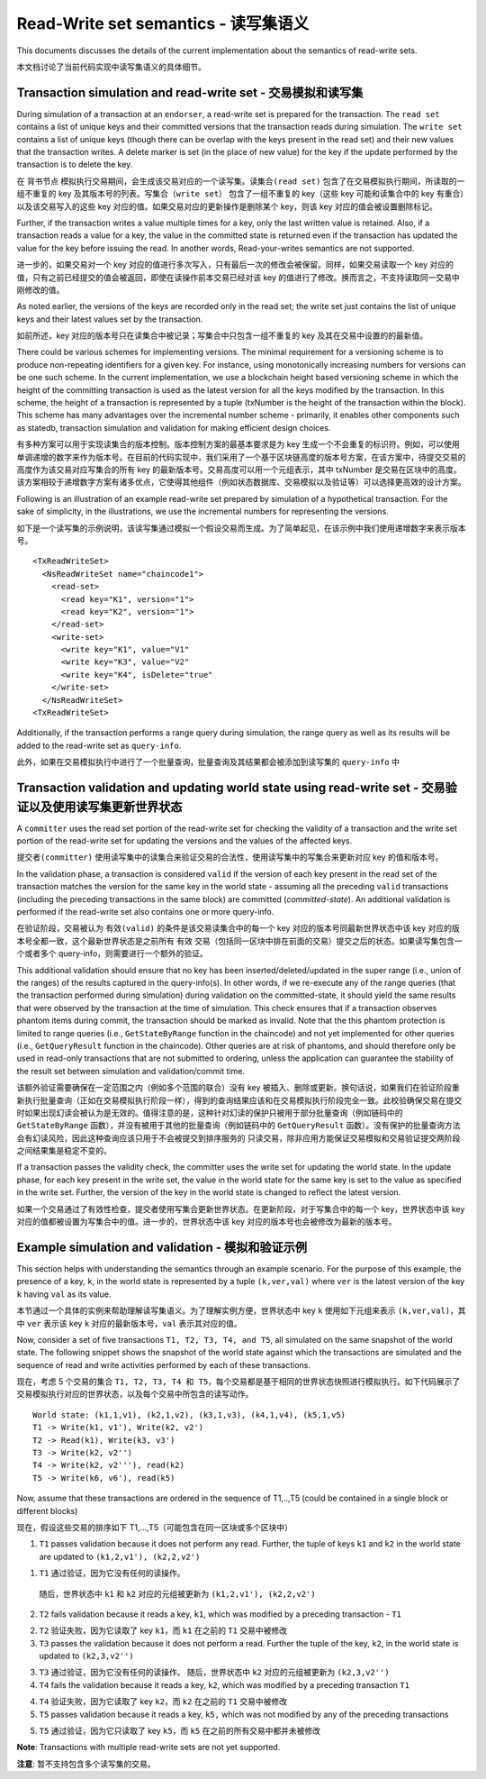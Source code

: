 Read-Write set semantics - 读写集语义
~~~~~~~~~~~~~~~~~~~~~~~~~~~~~~~~~~~~~~~~~~~~~~~~~~~~~~~~~~~~~~~

This documents discusses the details of the current implementation about
the semantics of read-write sets.

本文档讨论了当前代码实现中读写集语义的具体细节。

Transaction simulation and read-write set - 交易模拟和读写集
'''''''''''''''''''''''''''''''''''''''''''''''''''''''''''''''

During simulation of a transaction at an ``endorser``, a read-write set
is prepared for the transaction. The ``read set`` contains a list of
unique keys and their committed versions that the transaction reads
during simulation. The ``write set`` contains a list of unique keys
(though there can be overlap with the keys present in the read set) and
their new values that the transaction writes. A delete marker is set (in
the place of new value) for the key if the update performed by the
transaction is to delete the key.

在 ``背书节点`` 模拟执行交易期间，会生成该交易对应的一个读写集。``读集合(read set)`` 包含了在交易模拟执行期间，所读取的一组不重复的 key 及其版本号的列表。``写集合（write set）`` 包含了一组不重复的 key（这些 key 可能和读集合中的 key 有重合）以及该交易写入的这些 key 对应的值。如果交易对应的更新操作是删除某个 key，则该 key 对应的值会被设置删除标记。

Further, if the transaction writes a value multiple times for a key,
only the last written value is retained. Also, if a transaction reads a
value for a key, the value in the committed state is returned even if
the transaction has updated the value for the key before issuing the
read. In another words, Read-your-writes semantics are not supported.

进一步的，如果交易对一个 key 对应的值进行多次写入，只有最后一次的修改会被保留。同样，如果交易读取一个 key 对应的 值，只有之前已经提交的值会被返回，即使在读操作前本交易已经对该 key 的值进行了修改。换而言之，不支持读取同一交易中刚修改的值。

As noted earlier, the versions of the keys are recorded only in the read
set; the write set just contains the list of unique keys and their
latest values set by the transaction.

如前所述，key 对应的版本号只在读集合中被记录；写集合中只包含一组不重复的 key 及其在交易中设置的的最新值。

There could be various schemes for implementing versions. The minimal
requirement for a versioning scheme is to produce non-repeating
identifiers for a given key. For instance, using monotonically
increasing numbers for versions can be one such scheme. In the current
implementation, we use a blockchain height based versioning scheme in
which the height of the committing transaction is used as the latest
version for all the keys modified by the transaction. In this scheme,
the height of a transaction is represented by a tuple (txNumber is the
height of the transaction within the block). This scheme has many
advantages over the incremental number scheme - primarily, it enables
other components such as statedb, transaction simulation and validation
for making efficient design choices.

有多种方案可以用于实现读集合的版本控制。版本控制方案的最基本要求是为 key 生成一个不会重复的标识符。例如，可以使用单调递增的数字来作为版本号。在目前的代码实现中，我们采用了一个基于区块链高度的版本号方案，在该方案中，待提交交易的高度作为该交易对应写集合的所有 key 的最新版本号。交易高度可以用一个元组表示，其中 txNumber 是交易在区块中的高度。该方案相较于递增数字方案有诸多优点，它使得其他组件（例如状态数据库、交易模拟以及验证等）可以选择更高效的设计方案。

Following is an illustration of an example read-write set prepared by
simulation of a hypothetical transaction. For the sake of simplicity, in
the illustrations, we use the incremental numbers for representing the
versions.

如下是一个读写集的示例说明，该读写集通过模拟一个假设交易而生成。为了简单起见，在该示例中我们使用递增数字来表示版本号。

::

    <TxReadWriteSet>
      <NsReadWriteSet name="chaincode1">
        <read-set>
          <read key="K1", version="1">
          <read key="K2", version="1">
        </read-set>
        <write-set>
          <write key="K1", value="V1"
          <write key="K3", value="V2"
          <write key="K4", isDelete="true"
        </write-set>
      </NsReadWriteSet>
    <TxReadWriteSet>

Additionally, if the transaction performs a range query during
simulation, the range query as well as its results will be added to the
read-write set as ``query-info``.

此外，如果在交易模拟执行中进行了一个批量查询，批量查询及其结果都会被添加到读写集的 ``query-info`` 中

Transaction validation and updating world state using read-write set - 交易验证以及使用读写集更新世界状态
''''''''''''''''''''''''''''''''''''''''''''''''''''''''''''''''''''''''''''''''''''''''''''''''''''''''

A ``committer`` uses the read set portion of the read-write set for
checking the validity of a transaction and the write set portion of the
read-write set for updating the versions and the values of the affected
keys.

``提交者(committer)`` 使用读写集中的读集合来验证交易的合法性，使用读写集中的写集合来更新对应 key 的值和版本号。

In the validation phase, a transaction is considered ``valid`` if the
version of each key present in the read set of the transaction matches
the version for the same key in the world state - assuming all the
preceding ``valid`` transactions (including the preceding transactions
in the same block) are committed (*committed-state*). An additional
validation is performed if the read-write set also contains one or more
query-info.

在验证阶段，交易被认为 ``有效(valid)`` 的条件是该交易读集合中的每一个 key 对应的版本号同最新世界状态中该 key 对应的版本号全都一致，这个最新世界状态是之前所有 ``有效`` 交易（包括同一区块中排在前面的交易）提交之后的状态。如果读写集包含一个或者多个 query-info，则需要进行一个额外的验证。

This additional validation should ensure that no key has been
inserted/deleted/updated in the super range (i.e., union of the ranges)
of the results captured in the query-info(s). In other words, if we
re-execute any of the range queries (that the transaction performed
during simulation) during validation on the committed-state, it should
yield the same results that were observed by the transaction at the time
of simulation. This check ensures that if a transaction observes phantom
items during commit, the transaction should be marked as invalid. Note
that the this phantom protection is limited to range queries (i.e.,
``GetStateByRange`` function in the chaincode) and not yet implemented
for other queries (i.e., ``GetQueryResult`` function in the chaincode).
Other queries are at risk of phantoms, and should therefore only be used
in read-only transactions that are not submitted to ordering, unless the
application can guarantee the stability of the result set between
simulation and validation/commit time.

该额外验证需要确保在一定范围之内（例如多个范围的联合）没有 key 被插入、删除或更新。换句话说，如果我们在验证阶段重新执行批量查询（正如在交易模拟执行阶段一样），得到的查询结果应该和在交易模拟执行阶段完全一致。此校验确保交易在提交时如果出现幻读会被认为是无效的。值得注意的是，这种针对幻读的保护只被用于部分批量查询（例如链码中的 ``GetStateByRange`` 函数），并没有被用于其他的批量查询（例如链码中的 ``GetQueryResult`` 函数）。没有保护的批量查询方法会有幻读风险，因此这种查询应该只用于不会被提交到排序服务的 ``只读交易``，除非应用方能保证交易模拟和交易验证提交两阶段之间结果集是稳定不变的。

If a transaction passes the validity check, the committer uses the write
set for updating the world state. In the update phase, for each key
present in the write set, the value in the world state for the same key
is set to the value as specified in the write set. Further, the version
of the key in the world state is changed to reflect the latest version.

如果一个交易通过了有效性检查，提交者使用写集合更新世界状态。在更新阶段，对于写集合中的每一个 key，世界状态中该 key 对应的值都被设置为写集合中的值。进一步的，世界状态中该 key 对应的版本号也会被修改为最新的版本号。

Example simulation and validation - 模拟和验证示例
'''''''''''''''''''''''''''''''''''''''''''''''''''''''''

This section helps with understanding the semantics through an example
scenario. For the purpose of this example, the presence of a key, ``k``,
in the world state is represented by a tuple ``(k,ver,val)`` where
``ver`` is the latest version of the key ``k`` having ``val`` as its
value.

本节通过一个具体的实例来帮助理解读写集语义。为了理解实例方便，世界状态中 key ``k`` 使用如下元组来表示 ``(k,ver,val)``，其中 ``ver`` 表示该 key ``k`` 对应的最新版本号，``val`` 表示其对应的值。

Now, consider a set of five transactions ``T1, T2, T3, T4, and T5``, all
simulated on the same snapshot of the world state. The following snippet
shows the snapshot of the world state against which the transactions are
simulated and the sequence of read and write activities performed by
each of these transactions.

现在，考虑 5 个交易的集合 ``T1, T2, T3, T4 和 T5``，每个交易都是基于相同的世界状态快照进行模拟执行。如下代码展示了交易模拟执行对应的世界状态，以及每个交易中所包含的读写动作。

::

    World state: (k1,1,v1), (k2,1,v2), (k3,1,v3), (k4,1,v4), (k5,1,v5)
    T1 -> Write(k1, v1'), Write(k2, v2')
    T2 -> Read(k1), Write(k3, v3')
    T3 -> Write(k2, v2'')
    T4 -> Write(k2, v2'''), read(k2)
    T5 -> Write(k6, v6'), read(k5)

Now, assume that these transactions are ordered in the sequence of
T1,..,T5 (could be contained in a single block or different blocks)

现在，假设这些交易的排序如下 T1,...,T5（可能包含在同一区块或多个区块中）

1. ``T1`` passes validation because it does not perform any read.
   Further, the tuple of keys ``k1`` and ``k2`` in the world state are
   updated to ``(k1,2,v1'), (k2,2,v2')``

1. ``T1`` 通过验证，因为它没有任何的读操作。
  随后，世界状态中 ``k1`` 和 ``k2`` 对应的元组被更新为 ``(k1,2,v1'), (k2,2,v2')``

2. ``T2`` fails validation because it reads a key, ``k1``, which was
   modified by a preceding transaction - ``T1``

2. ``T2`` 验证失败，因为它读取了 key ``k1``，而 ``k1`` 在之前的 ``T1`` 交易中被修改

3. ``T3`` passes the validation because it does not perform a read.
   Further the tuple of the key, ``k2``, in the world state is updated
   to ``(k2,3,v2'')``

3. ``T3`` 通过验证，因为它没有任何的读操作。
   随后，世界状态中 ``k2`` 对应的元组被更新为 ``(k2,3,v2'')``

4. ``T4`` fails the validation because it reads a key, ``k2``, which was
   modified by a preceding transaction ``T1``

4. ``T4`` 验证失败，因为它读取了 key ``k2``，而 ``k2`` 在之前的 ``T1`` 交易中被修改

5. ``T5`` passes validation because it reads a key, ``k5,`` which was
   not modified by any of the preceding transactions

5. ``T5`` 通过验证，因为它只读取了 key ``k5``，而 ``k5`` 在之前的所有交易中都并未被修改   

**Note**: Transactions with multiple read-write sets are not yet supported.

**注意**: 暂不支持包含多个读写集的交易。

.. Licensed under Creative Commons Attribution 4.0 International License
   https://creativecommons.org/licenses/by/4.0/

